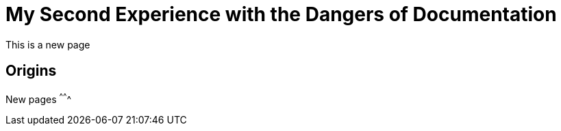 = My Second Experience with the Dangers of Documentation
:imagesdir: myimages
:data-uri:

This is a new page

== Origins

New pages
^^^^^^^